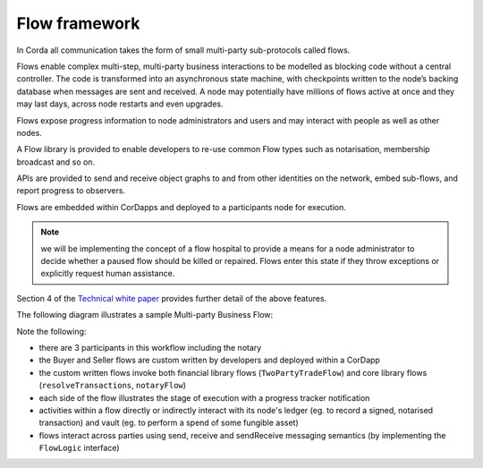 
Flow framework
--------------
In Corda all communication takes the form of small multi-party sub-protocols called flows.

Flows enable complex multi-step, multi-party business interactions to be modelled as blocking code without a central controller.
The code is transformed into an asynchronous state machine, with checkpoints written to the node’s backing database when messages are sent and received.
A node may potentially have millions of flows active at once and they may last days, across node restarts and even upgrades.

Flows expose progress information to node administrators and users and may interact with people as well as other nodes.

A Flow library is provided to enable developers to re-use common Flow types such as notarisation, membership broadcast and so on.

APIs are provided to send and receive object graphs to and from other identities on the network, embed sub-flows, and report progress to observers.

Flows are embedded within CorDapps and deployed to a participants node for execution.

.. note:: we will be implementing the concept of a flow hospital to provide a means for a node administrator to decide whether a paused flow should be killed or repaired. Flows enter this state if they throw exceptions or explicitly request human assistance.

Section 4 of the `Technical white paper`_ provides further detail of the above features.

The following diagram illustrates a sample Multi-party Business Flow:

.. image:: resources/flowFramework.png

Note the following:

* there are 3 participants in this workflow including the notary
* the Buyer and Seller flows are custom written by developers and deployed within a CorDapp
* the custom written flows invoke both financial library flows (``TwoPartyTradeFlow``) and core library flows (``resolveTransactions``, ``notaryFlow``)
* each side of the flow illustrates the stage of execution with a progress tracker notification
* activities within a flow directly or indirectly interact with its node's ledger (eg. to record a signed, notarised transaction) and vault (eg. to perform a spend of some fungible asset)
* flows interact across parties using send, receive and sendReceive messaging semantics (by implementing the ``FlowLogic`` interface)

.. _`Technical white paper`: _static/corda-technical-whitepaper.pdf